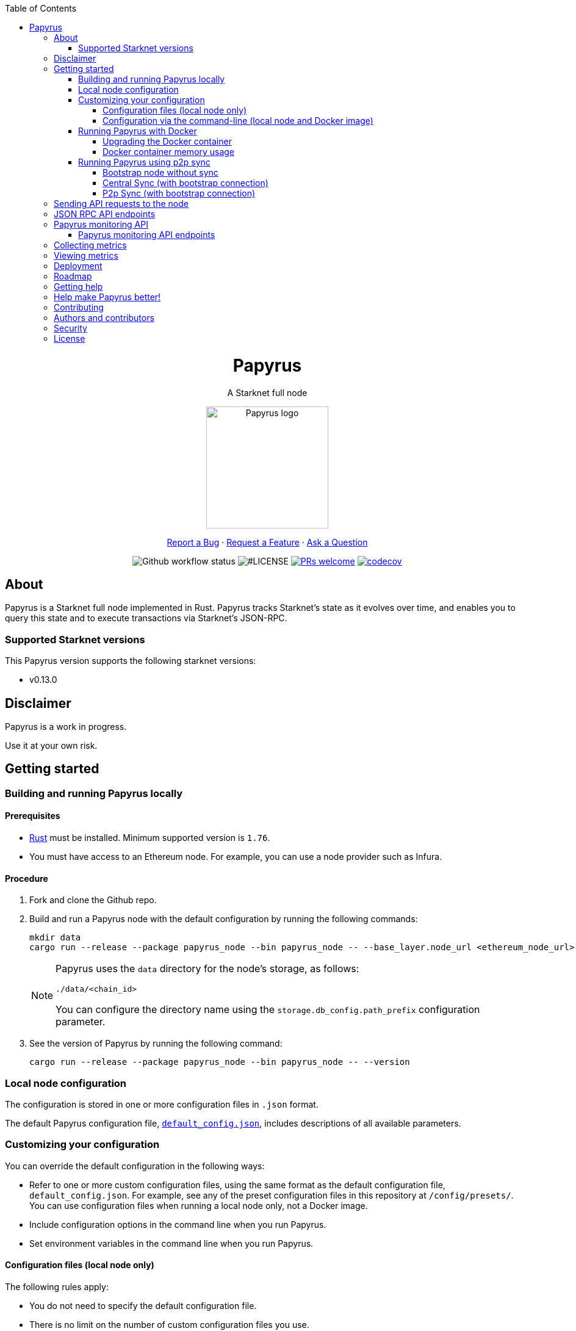 :toc:
:toclevels: 4
[pass]
++++
<div align="center">
++++
= Papyrus
A Starknet full node

image::./resources/img/papyrus-logo-square.png[Papyrus logo,200,200, align="center"]

link:https://github.com/starkware-libs/papyrus/issues/new?assignees=&labels=bug&template=01_BUG_REPORT.md&title=bug%3A+[Report a Bug]  ·  link:https://github.com/starkware-libs/papyrus/issues/new?assignees=&labels=enhancement&template=02_FEATURE_REQUEST.md&title=feat%3A+"[Request a Feature]  ·  link:https://github.com/starkware-libs/papyrus/discussions"[Ask a Question]

image:https://img.shields.io/github/actions/workflow/status/starkware-libs/papyrus/ci.yml?branch=main[Github workflow status]
image:https://img.shields.io/github/license/starkware-libs/papyrus.svg?style=flat-square[#LICENSE,title=Project license]
image:https://img.shields.io/badge/PRs-welcome-ff69b4.svg?style=flat-square[PRs welcome,link=https://github.com/starkware-libs/papyrus/issues?q=is%3Aissue+is%3Aopen+label%3A%22help+wanted%22]
image:https://codecov.io/gh/starkware-libs/papyrus/branch/main/graph/badge.svg?token=YZA9IPDHRM[codecov,link=https://codecov.io/gh/starkware-libs/papyrus]
[pass]
++++
</div>
++++

== About

Papyrus is a Starknet full node implemented in Rust. Papyrus tracks Starknet’s state as it evolves over time, and enables you to query this state and to execute transactions via Starknet’s JSON-RPC.

=== Supported Starknet versions

This Papyrus version supports the following starknet versions:

* v0.13.0

== Disclaimer

Papyrus is a work in progress.

Use it at your own risk.

== Getting started

[#compiling-and-running-papyrus]
=== Building and running Papyrus locally

[discrete]
==== Prerequisites

* https://www.rust-lang.org/tools/install[Rust] must be installed. Minimum supported version is `1.76`.
* You must have access to an Ethereum node. For example, you can use a node provider such as Infura.

[discrete]
==== Procedure

. Fork and clone the Github repo.
. Build and run a Papyrus node with the default configuration by running the following commands:
+
[source,bash]
-----
mkdir data
cargo run --release --package papyrus_node --bin papyrus_node -- --base_layer.node_url <ethereum_node_url>
-----
+
[NOTE]
====
Papyrus uses the `data` directory for the node's storage, as follows:

`./data/<chain_id>`

You can configure the directory name using the `storage.db_config.path_prefix` configuration parameter.
====
. See the version of Papyrus by running the following command:
+
[source,bash]
----
cargo run --release --package papyrus_node --bin papyrus_node -- --version
----

=== Local node configuration

The configuration is stored in one or more configuration files in `.json` format.

The default Papyrus configuration file, link:https://github.com/starkware-libs/papyrus/blob/main/config/default_config.json[`default_config.json`], includes descriptions of all available parameters.

// , including pointers to common values and #is_none flags for optional parameters.

=== Customizing your configuration

You can override the default configuration in the following ways:

* Refer to one or more custom configuration files, using the same format as the default configuration file, `default_config.json`. For example, see any of the preset configuration files in this repository at `/config/presets/`. You can use configuration files when running a local node only, not a Docker image.
* Include configuration options in the command line when you run Papyrus.
* Set environment variables in the command line when you run Papyrus.

==== Configuration files (local node only)

The following rules apply:

* You do not need to specify the default configuration file.
* There is no limit on the number of custom configuration files you use.
* If the same configuration parameter appears in multiple configuration files, the last file in the list determines the value.

You can create separate configuration files to override specific configuration parameters.

To create a custom configuration file, create a `.json` file using the same format as the default configuration file.

To specify custom configuration files, include the `--config_file` command-line option when you run the full node locally, as follows:

[source,bash,subs="verbatim,quotes"]
----
cargo run --release --package papyrus_node --bin papyrus_node -- --base_layer.node_url <ethereum_node_url> --config-file <path_to_custom_configuration_file_1> <path_to_custom_configuration_file___n__>
----

For example, preset `.json` files for several Starknet networks are located in this repository at  https://github.com/starkware-libs/papyrus/blob/main/config/presets[`/config/presets`]. To use Sepolia testnet, you need to override the default values by using the file `/config/presets/sepolia_testnet.json`, as follows:

[source,bash,subs="verbatim,quotes"]
----
cargo run --release --package papyrus_node --bin papyrus_node -- --base_layer.node_url <ethereum_node_url> --config-file /config/presets/sepolia_testnet.json
----

==== Configuration via the command-line (local node and Docker image)

You can specify configuration parameters as command-line options. To see all available configuration parameters, enter the following command:

[source,bash]
----
cargo run --release --package papyrus_node --bin papyrus_node -- --help
----

For example, to use Sepolia testnet, run the following command:

[source,base,subs="verbatim,quotes"]
----
cargo run --release --package papyrus_node --bin papyrus_node -- --base_layer.node_url <ethereum_node_url> \
--chain_id SN_SEPOLIA \
--starknet_url https://alpha-sepolia.starknet.io/ \
--base_layer.starknet_contract_address 0xe2bb56ee936fd6433dc0f6e7e3b8365c906aa057
----

Note that the `<ethereum_node_url>` should refer to Sepolia.

For more information, see the papyrus-config https://github.com/starkware-libs/papyrus/blob/main/crates/papyrus_config/README.md[README].

=== Running Papyrus with Docker

[discrete]
==== Prerequisites

* https://docs.docker.com/get-docker/[Docker] should be installed.

[discrete]
==== Procedure

. Make a local directory to use for the container’s data. You only need to complete this step the first time you run Papyrus.
+
[source,bash]
----
mkdir <local-host-data-path>
----
. Run a Papyrus node with the default configuration. Depending on your machine, you may need to explicitly give the container write access to the `<local-host-data-path>` directory by adding `--user "$(id -u):$(id -g)"` to the `docker run` command.
+
Enter the following command:
+
[source,bash]
----
docker run --rm --name papyrus\
  -p 8080-8081:8080-8081 \
  -v /<local-host-data-path>:/app/data \
  ghcr.io/starkware-libs/papyrus:dev \
  --base_layer.node_url <ethereum_node_url>
----
+
[NOTE]
====
You must include the `dev`, tag which tracks the development branch and contains the most up-to-date code. When an official release is available, you can use the `latest` tag for the latest release.
====

==== Upgrading the Docker container

Currently, there is no automatic upgrade mechanism. Make sure to periodically pull the latest image and re-run the node.

==== Docker container memory usage

The Papyrus node uses all available RAM in order to cache the storage.

If no other applications are running on your machine, this is the recommended configuration.

Otherwise, you can limit the node's memory usage by adding the `--memory` flag to run the node in a container with limited memory. Be aware that limiting the memory usage might make the node less efficient, as doing so decreases storage caching.

For example, to limit memory usage to 1GB, run the container with the following command:

[source,bash]
----
docker run --rm --name papyrus\
  -p 8080-8081:8080-8081 \
  -v /<local-host-data-path>:/app/data \
  --memory 1g
  ghcr.io/starkware-libs/papyrus:dev \
  --base_layer.node_url <ethereum_node_url>
----

For more information, see https://docs.docker.com/config/containers/resource_constraints/#limit-a-containers-access-to-memory[Limit a container's access to memory] in the Docker documentation.

=== Running Papyrus using p2p sync

.For this configuration, we will use the following flags:
. `--network.#is_none false` will turn on the p2p networking component for this node and allow it to serve incoming requests.
. `--sync.#is_none true` will turn off central syncing.
. `--p2p_sync.#is_none false` will turn on p2p syncing, meaning the node will make sync requests to other connected nodes.
. A pair of flags `--bootstrap_peer_multiaddr` and `--bootstrap_peer_multiaddr.#is_none` are used to inform the node of some other node that exists in the network, from which your node will discover other peers in the network.
.. As a non-bootstrap node, you need to set `--bootstrap_peer_multiaddr.#is_none false` and provide an address to a bootstrap node in `--bootstrap_peer_multiaddr <bootstrap_node_address>`.
.. As a bootstrap node, you should not set values for these flags.

* it is usually custom to have a single or few bootstrap nodes in the network with predetermined addresses and have new nodes join the network using them.

.Here are three examples of running p2p nodes with various configurations:
1. Bootstrap node without sync - can be used by other nodes for discovery but not for syncing.
2. Syncing from central gateway, and connected to bootstrap peer.
3. Syncing using p2p and connected to bootstrap peer (it will discover 2 and sync from it).

==== Bootstrap node without sync
[source, bash]
----
cargo run --release --package papyrus_node --bin papyrus_node -- \
        --base_layer.node_url <ethereum_node_url> \
        --network.secret_key <secret_key> \
        --sync.#is_none true
----

==== Central Sync (with bootstrap connection)
[source, bash]
----
cargo run --release --package papyrus_node --bin papyrus_node -- \
        --base_layer.node_url <ethereum_node_url> \
        --network.bootstrap_peer_multiaddr.#is_none false \
        --network.bootstrap_peer_multiaddr /ip4/<other_peer_ip_address>/tcp/<tcp_port>/p2p/<peer_id>
----

You can also use DNS instead of ip4 by typing 
----
        --network.bootstrap_peer_multiaddr /dns/<other_peer_dns_address>/tcp/<tcp_port>/p2p/<peer_id>
----

==== P2p Sync (with bootstrap connection)
[source, bash]
----
cargo run --release --package papyrus_node --bin papyrus_node -- \
        --base_layer.node_url <ethereum_node_url> \
        --network.bootstrap_peer_multiaddr.#is_none false \
        --network.bootstrap_peer_multiaddr /ip4/<other_peer_ip_address>/tcp/<tcp_port>/p2p/<peer_id> \
        --sync.#is_none true \
        --p2p_sync.#is_none false
----

[NOTE]
====
.In case you are running more than one node on the same machine, notice you will have to specify the following fields (to avoid collisions):
* network.tcp_port
* monitoring_gateway.server_address
* rpc.server_address
* storage.db_config.path_prefix
====

== Sending API requests to the node

When sending API requests, send them to the path `/rpc/<starknet-rpc-version-id>`.

Where `<starknet-rpc-version-id>` is one of the following strings:

* `v0_8`

See the API specification at the https://github.com/starkware-libs/starknet-specs/[Starknet specifications repository] on Github. You can send API requests using the following command:

[source,bash]
----
curl --location '<node_path>/rpc/<starknet-rpc-version-id>' --header 'Content-Type: application/json'\
 --data '{"jsonrpc":"2.0","id":0,"method":"<method>", "params": "<params>"}'
----

For example, to send a request calling the `starknet_getBlockTransactionCount` method, on block number 100000, using the 0.8.0 version of the API where `<node_path>` is `localhost:8080`, use the following command:

[source,bash]
----
curl --location 'localhost:8080/rpc/v0_8_0' --header 'Content-Type: application/json'\
 --data '{"jsonrpc":"2.0","id":0,"method":"starknet_getBlockTransactionCount", "params": [{"block_number": 100000}] }'
----

== JSON RPC API endpoints

[cols=",",]
|===
|Endpoint |V0.8

|`starknet_addDeclareTransaction` |image:https://lh7-us.googleusercontent.com/g1om8QyIrLsSpgSiQ32w-Uk4ICU03_JeFYNwz8N9BfTviIMCN0DwKGGP_bDpX7pv_StNK9yWMQ39lZdNHn1o7xzcrBu1s0WHLAaBD2-nPqhMDGf2l9K6c67oIRV0kmIAQk580wcKhRSGpbj9qF1SVoQ[image,width=15,height=14]
|`starknet_addDeployAccountTransaction` |image:https://lh7-us.googleusercontent.com/g1om8QyIrLsSpgSiQ32w-Uk4ICU03_JeFYNwz8N9BfTviIMCN0DwKGGP_bDpX7pv_StNK9yWMQ39lZdNHn1o7xzcrBu1s0WHLAaBD2-nPqhMDGf2l9K6c67oIRV0kmIAQk580wcKhRSGpbj9qF1SVoQ[image,width=15,height=14]
|`starknet_addInvokeTransaction` |image:https://lh7-us.googleusercontent.com/-nCpIHRsN1sdvLKLMnROTpIVe47WJVzvriYawbDkMq_vEU_9-4LMkDE50du4Kt3ldKsoo0dQ75vEiS6vdRCNZKZEMFfpMNL3kwEalFIr6xTuunGecGT5uixtyQPXKKV60fbgihWsM8UWJ9o6U214XyQ[image,width=15,height=14]
|`starknet_blockHashAndNumber` |image:https://lh7-us.googleusercontent.com/EoO9RVXThPQiY_jembL_X79RNAbVBKS8uPFm3B6825BtCaH8OGjUtQoaLHXFsNWPAgDL3LW3qqPzCY8PBpx4FYxP2CeEA1-d5xR1zFnC4l4xEdWX3iyvLDANfD4jrpixnlWJJnLCINUYf_aOOx4rKi8[image,width=15,height=14]
|`starknet_blockNumber` |image:https://lh7-us.googleusercontent.com/lRvXpP6e55IY8f_ABJgiWIl7KXw8tSmscatVsdr-mJmUjYdb1EnPTRCL6Nzf9Z3B2HKJRAYALr1Ky3sT94UaTdDeOOBoU2S78hx7XssJTx1tfmsYFjy1X4eugRr7UkewcL5cEkvlM0wBaIweobOzqwM[image,width=15,height=14]
|`starknet_call` |image:https://lh7-us.googleusercontent.com/AMJELrIrqfmtu1peFMSAp_8fwbEq0ii2oQ8WmCQCsashQtXBXzjB_xX0_ULCAkub-pyuXhgzESbuFo4MBp_TAL7jOdls16wT5iPvAY66z64dC41eY2RsgpfU75W9FbSaoWW02OgKwR74mb9w0oOyhfI[image,width=15,height=14]
|`starknet_chainId` |image:https://lh7-us.googleusercontent.com/XAAffcKlc1YqokxRhj5IP9omLNCXVlZu__OeF1sMpD2Am4FHcqF6kZgxw3nd7VAl5dtoRAdqpFqZl49VID6FPZF5dYwYUxGALu4cFE5IhlErvEwvbygrLBmbS3LlCeoAXVc7tznIiBh3qIEDj38cMOU[image,width=15,height=14]
|`starknet_estimateFee` |image:https://lh7-us.googleusercontent.com/M0LxIZ_Hc3i586qUusRF1ajKBJy7pfGkFjyXPoJJjkqo3ZuDQSoeg5Xeq2hZmEf8i3cQIryS-QutIYh91yrX096YMKFhtXLpUxNha1oMAlXqDdYZsWYAsIaQr413Ckwzt3xdS4XqG7wpFCMwNLHsyC0[image,width=15,height=14]
|`starknet_estimateMessageFee` |image:https://lh7-us.googleusercontent.com/M0LxIZ_Hc3i586qUusRF1ajKBJy7pfGkFjyXPoJJjkqo3ZuDQSoeg5Xeq2hZmEf8i3cQIryS-QutIYh91yrX096YMKFhtXLpUxNha1oMAlXqDdYZsWYAsIaQr413Ckwzt3xdS4XqG7wpFCMwNLHsyC0[image,width=15,height=14]
|`starknet_getBlockTransactionCount` |image:https://lh7-us.googleusercontent.com/Il18PreRk3nlngA_130hPf-R8hzEAYpKAMkGOHJ3n1cH85L_0xa3YMrBMW8YisJmOfypRz_JKxwAYAr4ecg2SxnWfwO4QU7lNdj9qvna8y3zVf2tdr1p2YobgOWMgjzOfIqk3lUoxm4HkcXM6-5Ypeo[image,width=15,height=14]
|`starknet_getBlockWithTxHashes` |image:https://lh7-us.googleusercontent.com/sMIa3FRJlsY44FxGMxPeg_Q2L_ZkLlT70YWQiUkmAx9MNgbroWfKecSbOB0Av8zFRGlJgXgq7aqUO2vlbeRZPVCnTSgvBq4VJ5Q5qY6wctp0v31YTtfR0swzUQG9cywGaSwRGK2pTGZ2OYgEpnyert0[image,width=15,height=14]
|`starknet_getBlockWithTxs` |image:https://lh7-us.googleusercontent.com/CdJSJ7lBUFFxh9YRlqjytjaYIU377ptXJbaR5y2nPkOPDrzrMglNRFa0tx7D9QqsuKL6kg0H7QhunQ5jqCfneivgsUE0cGXgpFOcGUiEc3gMCnks_nDCHArqROTXCZNQ1jP1AL3pVXkBWAw9fWhP8pY[image,width=15,height=14]
|`starknet_getBlockWithReceipts` |image:https://lh7-us.googleusercontent.com/CdJSJ7lBUFFxh9YRlqjytjaYIU377ptXJbaR5y2nPkOPDrzrMglNRFa0tx7D9QqsuKL6kg0H7QhunQ5jqCfneivgsUE0cGXgpFOcGUiEc3gMCnks_nDCHArqROTXCZNQ1jP1AL3pVXkBWAw9fWhP8pY[image,width=15,height=14]
|`starknet_getClass` |image:https://lh7-us.googleusercontent.com/b2BV-hTooxxqooQv3OHOPsuLNnUP6ct1cD42QCjcEdTdlEb6AcODsbwV-UkQeNOcD4K4vf8_H9QsbWg8K2Ruofqn5mh6Bhd8N7X2Un_xgE1DUM1AcMUn9ZYtq8sNCvxcU6Dpix6_4qTvdSb-4RgogM4[image,width=15,height=14]
|`starknet_getClassAt` |image:https://lh7-us.googleusercontent.com/VhcZNCbRWBMAanu1b8XSIV9pFPYS2ngcfuZs2x-83kWGV9FJJnZ7rfaw_9BV0_OPFsikPRsVnftW0r6m3KGKsGOwGfWksqPmernCaZMmXNaGAX2PeA0tfe_CcLjQLHmutXoTZDpWGKr0vue478bcs9g[image,width=15,height=14]
|`starknet_getClassHashAt` |image:https://lh7-us.googleusercontent.com/LMl0fT2HvMIWHgrKlQOeyqJHjUtj3Y4Z6OuljCngyOYVd8UPvqiUOiy4cMyWLVdAXlZo0mB3r_H4NKr7jmjA5zxvjZraaZhqMEM9IrGpbQhI-xhqe2MzmneK9zsqNLFNSJYS6lrWTU68vUoLBzEDB8k[image,width=15,height=14]
|`starknet_getEvents` |image:https://lh7-us.googleusercontent.com/IGyszI0PQbJdMxcngAs8N9MDo3MjxFHPbFfM5IWmwRbU6isYXZRY7JrtcPXnWSLPqsKweU7f96YcEDHfTSu6leRyyhd3g4rPAmxwArokqrtkUkQraMw3IRi02Uja7aeH45teyrRaj-2VWmqQUl7V3Yw[image,width=15,height=14]
|`starknet_getNonce` |image:https://lh7-us.googleusercontent.com/ru-XjFrOJ00S5N_X3fqbX-sTb9WzrLJux42cX4MSi4fbYIK7g5mRz99MdkvwKoq4aJyxqv-Ytn-SS_HK-c7YVv5sJe6dF7TBuTW28meUeB91Ulmbm693D1GCIAG515y7mSeQuincRv-VDzCafl1FqZk[image,width=15,height=14]
|`starknet_getStateUpdate` |image:https://lh7-us.googleusercontent.com/z2Iinm_IgpvefYJTFfrKxgXBxVZ9PwSxPRdUfTeFCfY_MRewFBMIxCTaz_Jov38VlNA1tEsqIvAgqY_OBlKvNhG6JIaFMli_bxarAXPh8Ro2wu0DBdl9_hafLueUmB3gaFVi_1bY7XqIy3LOGIHgdpY[image,width=15,height=14]
|`starknet_getStorageAt` |image:https://lh7-us.googleusercontent.com/Q0n2aBJM-uIWrG1kosFu2MhQKg4cksWcvDi9KQp5L-utvsMZAud0LqQUdlHEnI7pCsBFLYEtBNmLM9VhqxhWlhAa_24M6RdLX5qex5o34w2jc4ARL55DFBDYIfGBhSUasx_NyAWJft_4HOajJnkWeGA[image,width=15,height=14]
|`starknet_getTransactionByBlockIdAndIndex` |image:https://lh7-us.googleusercontent.com/2nPt3GGNY9upWAjl55qAweT8bAHwNvgnMzbuV3e_1aM0i3AFGEOjBJeupMC5Ik2ogBXJKipLMyrJ9qceWy6k-b-odz5g30Z1WvyO5zdCPFu5tre3qvoWqh0Ye1METBLvzztPki1eQHZXwr-bn2yrJsQ[image,width=15,height=14]
|`starknet_getTransactionByHash` |image:https://lh7-us.googleusercontent.com/k9qvKyttKSe8_AW4EvmGfCPnQi4R9g514n9uEbsKs5ZMXI7fkrCR5jMOk4KCo7pEn0JyCtJDRRGOuJf-OL5cP9-7P9rU2mN9R6wU90-js5YcDAwyrrZ4TD_i9h-TXkdFt5D40V1hgAwA1czHRgf_YVo[image,width=15,height=14]
|`starknet_getTransactionReceipt` |image:https://lh7-us.googleusercontent.com/031uVAYby7m12Je0ZuWbebnjvKzCK0lII05KItL6cOmZH_xUFz_yGV6E4xvjjt1aDD8y-6skH2mbSkfYEZQx64CzJRpd7G5uSoEAhsG2P3r51HqYXX-G7vafHmEPgD-O4mfp9diQSvEOiieEFPAW0yc[image,width=15,height=14]
|`starknet_getTransactionStatus` |image:https://lh7-us.googleusercontent.com/w8n4EgH6kPlyU55MMLJYjm2v3bOD_5MfsYJnpcvXqkM4Zsj0Eu2JekM9ZwztTydhqfUW_gtYGvSg2P5NF7Zib5heFonOYRhya18tdGQebkUXCQKxoSgFoicqpdHNgyU9Cf-Iuak1nSibbJWKN6H_Bbg[image,width=15,height=14]
|`starknet_simulateTransactions`  |image:https://lh7-us.googleusercontent.com/w8n4EgH6kPlyU55MMLJYjm2v3bOD_5MfsYJnpcvXqkM4Zsj0Eu2JekM9ZwztTydhqfUW_gtYGvSg2P5NF7Zib5heFonOYRhya18tdGQebkUXCQKxoSgFoicqpdHNgyU9Cf-Iuak1nSibbJWKN6H_Bbg[image,width=15,height=14]
|`starknet_specVersion` |image:https://lh7-us.googleusercontent.com/w8n4EgH6kPlyU55MMLJYjm2v3bOD_5MfsYJnpcvXqkM4Zsj0Eu2JekM9ZwztTydhqfUW_gtYGvSg2P5NF7Zib5heFonOYRhya18tdGQebkUXCQKxoSgFoicqpdHNgyU9Cf-Iuak1nSibbJWKN6H_Bbg[image,width=15,height=14]
|`starknet_syncing`  |image:https://lh7-us.googleusercontent.com/w8n4EgH6kPlyU55MMLJYjm2v3bOD_5MfsYJnpcvXqkM4Zsj0Eu2JekM9ZwztTydhqfUW_gtYGvSg2P5NF7Zib5heFonOYRhya18tdGQebkUXCQKxoSgFoicqpdHNgyU9Cf-Iuak1nSibbJWKN6H_Bbg[image,width=15,height=14]
|`starknet_traceBlockTransactions`  |image:https://lh7-us.googleusercontent.com/w8n4EgH6kPlyU55MMLJYjm2v3bOD_5MfsYJnpcvXqkM4Zsj0Eu2JekM9ZwztTydhqfUW_gtYGvSg2P5NF7Zib5heFonOYRhya18tdGQebkUXCQKxoSgFoicqpdHNgyU9Cf-Iuak1nSibbJWKN6H_Bbg[image,width=15,height=14]
|`starknet_traceTransaction`  |image:https://lh7-us.googleusercontent.com/w8n4EgH6kPlyU55MMLJYjm2v3bOD_5MfsYJnpcvXqkM4Zsj0Eu2JekM9ZwztTydhqfUW_gtYGvSg2P5NF7Zib5heFonOYRhya18tdGQebkUXCQKxoSgFoicqpdHNgyU9Cf-Iuak1nSibbJWKN6H_Bbg[image,width=15,height=14]
|===

== Papyrus monitoring API

Endpoints for retrieving monitoring information for the running node are available at the path `monitoring`.

You can send API requests using the following `curl` command:

[source,bash]
----
curl -X GET https://<node_monitoring_gateway>/monitoring/<endpoint>
----

For example, when the node monitoring gateway is exposed at `localhost:8081`, send a request to view the liveliness endpoint using the following `curl` command:

[source,bash]
----
curl -X GET http://localhost:8081/monitoring/alive
----

=== Papyrus monitoring API endpoints

[horizontal,labelwidth="15"]
`alive`::
Liveliness endpoint. Returns status code `200` if the node is alive.
`nodeVersion`::
Gets the node version.
`nodeConfig`::
Gets the current node’s configuration.
`dbTablesStats`::
Gets statistics for each table in the libmdbx database. For more information, see https://docs.rs/libmdbx/latest/libmdbx/struct.Stat.html[libmdbx::Stat] in the libmdbx documentation.
`metrics`::
Gets metrics of the node’s activity. For more information, see xref:#collecting-metrics[].
`peer_id`::
Gets the p2p peer ID of the node (if the network component is inactive returns an empty string).

== Collecting metrics

Papyrus can collect the following types of metrics:

* JSON-RPC metrics
* synchronization metrics
* process metrics
* p2p network metrics

By default, the node does not collect metrics and the metric path returns the following error code:

[source, bash]
----
405 - Method Not Allowed.
----

*To collect metrics*, set the configuration value `collect_metrics` in the default configuration file to `true`.

== Viewing metrics

Papyrus collects the following types of metrics:

* `rpc_incoming_requests` counter
* `rpc_failed_requests` counter
* `rpc_request_latency_seconds` histogram
* `process` #Are these process metrics?#
* `papyrus` #Are these sync metrics?#

You can see information for each metric by entering the following command:

[source,bash]
----
<metric>\{method="<method_endpoint_suffix>", version="<ver>"}
----

Where:

[horizontal,labelwidth="15"]
`<metric>`:: is the JSON-RPC metric.
`<method_endpoint_suffix>`:: is the name of the JSON RPC API method endpoint, not including `starknet_`.
`<ver>`:: is the JSON-RPC API version.

For example, to get all the incoming requests to the method `starknet_chainId` in JSON-RPC version 0.4, use `method="chainId"` in the following command:

[source,bash]
----
curl -X GET https://localhost:8081/monitoring/metrics/rpc_incoming_requests\{method="chainId", version="V0_4"}
----

[TIP]
====
To get the number of requests with an illegal method name, such as those resulting from a typo, like `starknet_chainIddd`, use `illegal_method` for `<method_endpoint_suffix>`.
====

== Deployment

See a helm chart for deploying the node to a Kubernetes cluster in the https://github.com/starkware-libs/papyrus/blob/main/deployments/helm/README.md[deployments folder].

== Roadmap

See the https://github.com/starkware-libs/papyrus/issues[open issues] for proposed features and known issues:

* https://github.com/starkware-libs/papyrus/issues?q=label%3Aenhancement+is%3Aopen+sort%3Areactions-%2B1-desc[Top Feature Requests] (Add your votes using the 👍 reaction)
* https://github.com/starkware-libs/papyrus/issues?q=is%3Aissue+is%3Aopen+label%3Abug+sort%3Areactions-%2B1-desc[Top Bugs] (Add your votes using the 👍 reaction)
* https://github.com/starkware-libs/papyrus/issues?q=is%3Aopen+is%3Aissue+label%3Abug[Newest Bugs]

== Getting help

Reach out to the maintainer at any of the following:

* https://github.com/starkware-libs/papyrus/discussions[GitHub Discussions]
* Contact options listed on https://github.com/starkware-libs[this GitHub profile]

== Help make Papyrus better!

If you want to say thank you or support the active development of Papyrus:

* Add a https://github.com/starkware-libs/papyrus[GitHub Star] to the project.
* Tweet about Papyrus.
* Write interesting articles about the project on link:https://dev.to/[Dev.to], link:https://medium.com/[Medium], or your personal blog.

== Contributing

Thanks for taking the time to contribute! Contributions are what make the open-source community such an amazing place to learn, inspire, and create. Any contributions you make benefit everybody else and are greatly appreciated.

Please read link:https://github.com/starkware-libs/papyrus/blob/main/docs/CONTRIBUTING.md[our contribution guidelines], and thank you for being involved!

== Authors and contributors

For a full list of all authors and contributors, see link:https://github.com/starkware-libs/papyrus/contributors[the contributors page].

== Security

Papyrus follows good practices of security, but 100% security cannot be assured. Papyrus is provided "as is" without any warranty. Use at your own risk.

For more information and to report security issues, please refer to our link:https://github.com/starkware-libs/papyrus/blob/main/docs/SECURITY.md[security documentation].

== License

This project is licensed under the Apache 2.0 license.

For more information, see link:https://github.com/starkware-libs/papyrus/blob/main/LICENSE[LICENSE].
